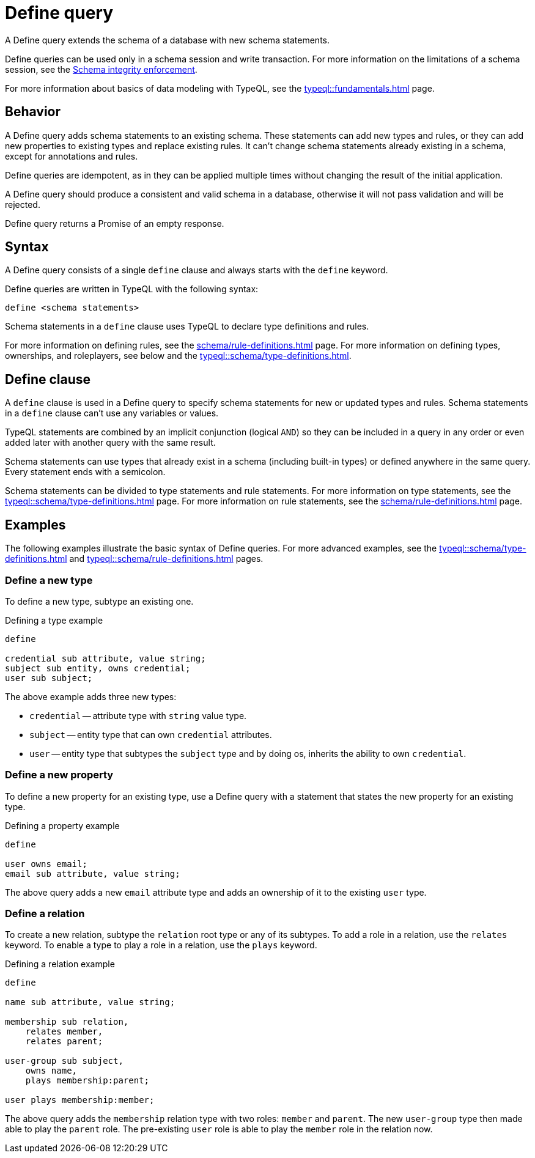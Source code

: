 = Define query
:Summary: Define schema types and rules with TypeQL.
:keywords: typeql, schema, model, define, modify, extend, type, rule, annotations
:pageTitle: Define query

A Define query extends the schema of a database with new schema statements.

Define queries can be used only in a schema session and write transaction.
For more information on the limitations of a schema session, see the
xref:typedb::basics/acid.adoc#_schema_integrity[Schema integrity enforcement].

For more information about basics of data modeling with TypeQL, see the
xref:typeql::fundamentals.adoc[] page.

== Behavior

// tag::behavior[]
A Define query adds schema statements to an existing schema.
These statements can add new types and rules,
or they can add new properties to existing types and replace existing rules.
It can't change schema statements already existing in a schema, except for annotations and rules.
//#todo Add links to annotations and rules section to clarify

Define queries are idempotent, as in they can be applied multiple times
without changing the result of the initial application.

A Define query should produce a consistent and valid schema in a database,
otherwise it will not pass validation and will be rejected.

Define query returns a Promise of an empty response.
// end::behavior[]

== Syntax

// tag::syntax[]
A Define query consists of a single `define` clause and always starts with the `define` keyword.

Define queries are written in TypeQL with the following syntax:

[,typeql]
----
define <schema statements>
----

Schema statements in a `define` clause uses TypeQL to declare type definitions and rules.
// end::syntax[]

For more information on defining rules, see the xref:schema/rule-definitions.adoc[] page.
For more information on defining types, ownerships, and roleplayers,
see below and the xref:typeql::schema/type-definitions.adoc[].

[#_define_clause]
== Define clause

A `define` clause is used in a Define query to specify schema statements for new or updated types and rules.
Schema statements in a `define` clause can't use any variables or values.

TypeQL statements are combined by an implicit conjunction (logical `AND`)
so they can be included in a query in any order or even added later with another query with the same result.

Schema statements can use types that already exist in a schema
(including built-in types) or defined anywhere in the same query.
Every statement ends with a semicolon.

Schema statements can be divided to type statements and rule statements.
For more information on type statements, see the xref:typeql::schema/type-definitions.adoc[] page.
For more information on rule statements, see the xref:schema/rule-definitions.adoc[] page.

== Examples

The following examples illustrate the basic syntax of Define queries.
For more advanced examples, see the
xref:typeql::schema/type-definitions.adoc[] and xref:typeql::schema/rule-definitions.adoc[] pages.

=== Define a new type

To define a new type, subtype an existing one.

.Defining a type example
[,typeql]
----
define

credential sub attribute, value string;
subject sub entity, owns credential;
user sub subject;
----

The above example adds three new types:

* `credential` -- attribute type with `string` value type.
* `subject` -- entity type that can own `credential` attributes.
* `user` -- entity type that subtypes the `subject` type and by doing os, inherits the ability to own `credential`.

=== Define a new property

To define a new property for an existing type,
use a Define query with a statement that states the new property for an existing type.

.Defining a property example
[,typeql]
----
define

user owns email;
email sub attribute, value string;
----

The above query adds a new `email` attribute type and adds an ownership of it to the existing `user` type.

=== Define a relation

To create a new relation, subtype the `relation` root type or any of its subtypes.
To add a role in a relation, use the `relates` keyword.
To enable a type to play a role in a relation, use the `plays` keyword.

.Defining a relation example
[,typeql]
----
define

name sub attribute, value string;

membership sub relation,
    relates member,
    relates parent;

user-group sub subject,
    owns name,
    plays membership:parent;

user plays membership:member;
----

The above query adds the `membership` relation type with two roles: `member` and `parent`.
The new `user-group` type then made able to play the `parent` role.
The pre-existing `user` role is able to play the `member` role in the relation now.

////
Instead, they use type labels and TypeQL keywords to express
<<_subtyping,subtyping>>,
<<_abstract,abstract flags>>,
<<_ownership,ownership>>,
<<_annotations,annotations>>, and
<<_roleplaying,roleplaying>>.
////
